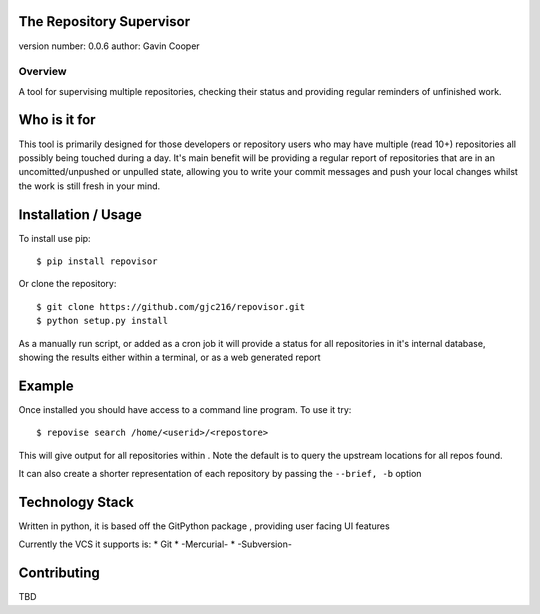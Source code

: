 The Repository Supervisor
=========================

version number: 0.0.6 author: Gavin Cooper

Overview
--------

A tool for supervising multiple repositories, checking their status and
providing regular reminders of unfinished work.

Who is it for
=============

This tool is primarily designed for those developers or repository users
who may have multiple (read 10+) repositories all possibly being touched
during a day. It's main benefit will be providing a regular report of
repositories that are in an uncomitted/unpushed or unpulled state,
allowing you to write your commit messages and push your local changes
whilst the work is still fresh in your mind.

Installation / Usage
====================

To install use pip:

::

    $ pip install repovisor

Or clone the repository:

::

    $ git clone https://github.com/gjc216/repovisor.git
    $ python setup.py install

As a manually run script, or added as a cron job it will provide a
status for all repositories in it's internal database, showing the
results either within a terminal, or as a web generated report

Example
=======

Once installed you should have access to a command line program. To use
it try:

::

    $ repovise search /home/<userid>/<repostore>

This will give output for all repositories within . Note the default is
to query the upstream locations for all repos found.

It can also create a shorter representation of each repository by
passing the ``--brief, -b`` option

Technology Stack
================

Written in python, it is based off the GitPython package , providing
user facing UI features

Currently the VCS it supports is: \* Git \* -Mercurial- \* -Subversion-

Contributing
============

TBD


